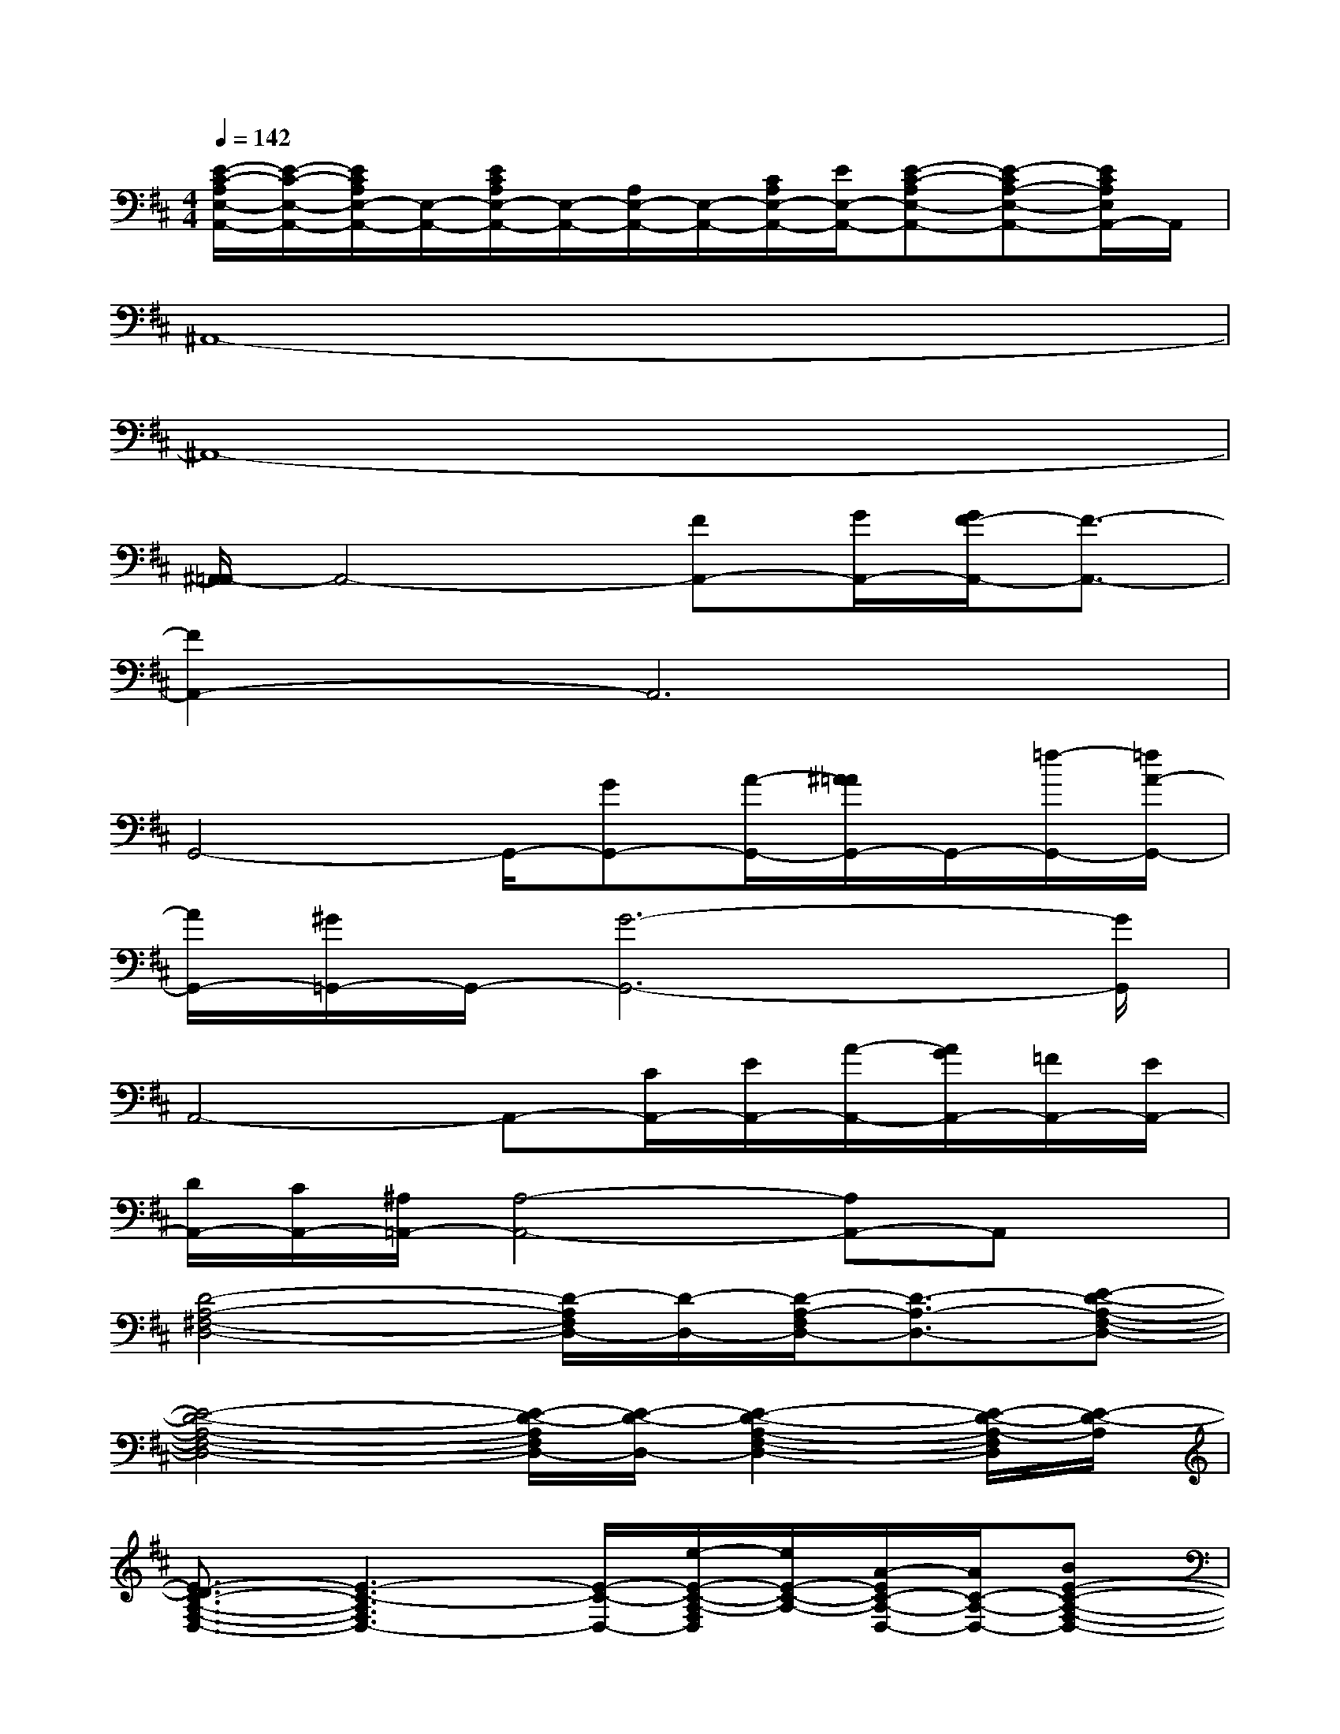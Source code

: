 X:1
T:
M:4/4
L:1/8
Q:1/4=142
K:D%2sharps
V:1
[E/2-C/2-A,/2E,/2-A,,/2-][E/2-C/2-E,/2-A,,/2-][E/2C/2A,/2E,/2-A,,/2-][E,/2-A,,/2-][E/2C/2A,/2E,/2-A,,/2-][E,/2-A,,/2-][A,/2E,/2-A,,/2-][E,/2-A,,/2-][C/2A,/2E,/2-A,,/2-][E/2E,/2-A,,/2-][E-C-A,E,-A,,-][E-CA,-E,-A,,-][E/2C/2A,/2E,/2A,,/2-]A,,/2|
^A,,8-|
^A,,8-|
[^A,,/2=A,,/2-]A,,4-[FA,,-][G/2A,,/2-][G/2F/2-A,,/2-][F3/2-A,,3/2-]|
[F2A,,2-]A,,6|
G,,4-G,,/2-[GG,,-][A/2-G,,/2-][^A/2=A/2G,,/2-]G,,/2-[=f/2-G,,/2-][=f/2A/2-G,,/2-]|
[A/2G,,/2-][^G/2=G,,/2-]G,,/2-[G6-G,,6-][G/2G,,/2]|
A,,4-A,,-[C/2A,,/2-][E/2A,,/2-][A/2-A,,/2-][A/2G/2A,,/2-][=F/2A,,/2-][E/2A,,/2-]|
[D/2A,,/2-][C/2A,,/2-][^A,/2=A,,/2-][A,4-A,,4-][A,A,,-]A,,x/2|
[D4-A,4-^F,4-D,4-][D/2-A,/2F,/2D,/2-][D/2-D,/2-][D/2-A,/2-F,/2D,/2-][D3/2-A,3/2-D,3/2-][E-D-A,-F,-D,-]|
[E4-D4-A,4-F,4-D,4-][E/2-D/2-A,/2F,/2D,/2-][E/2-D/2-D,/2-][E2-D2-A,2-F,2-D,2-][E/2-D/2-A,/2-F,/2D,/2][E/2-D/2-A,/2]|
[E3/2-D3/2C3/2-A,3/2-F,3/2-D,3/2-][E3-C3-A,3F,3D,3-][E/2-C/2-D,/2-][e/2-E/2-C/2-A,/2-F,/2D,/2][e/2E/2-C/2-A,/2-][A/2-E/2C/2-A,/2-D,/2-][A/2C/2-A,/2-D,/2-][BE-C-A,-F,-D,-]|
[c/2-B/2E/2-C/2-A,/2-F,/2-D,/2-][c/2E/2-C/2-A,/2F,/2D,/2-][d/2-E/2-C/2-A,/2F,/2D,/2-][d/2E/2-C/2D,/2-][B-E-A,-D,-][B3-E3-C3-A,3-F,3-D,3-][B/2E/2-C/2-A,/2-F,/2-D,/2-][E3/2-C3/2-A,3/2-F,3/2D,3/2]|
[E-CA,][E-D,-][E2-=C2-A,2-D,2-][E/2-=C/2-A,/2D,/2-][E/2-=C/2-D,/2-][E/2-=C/2A,/2-D,/2][E/2-A,/2-][E/2A,/2-D,/2-][A,/2-D,/2-][E-=C-A,-G,-D,-]|
[E4-=C4-A,4-G,4-D,4-][E/2-=C/2-A,/2G,/2-D,/2-][E/2-=C/2-G,/2D,/2-][E3/2-=C3/2-A,3/2-D,3/2-][E-=CA,G,-D,-][E/2-G,/2D,/2]|
[ED-B,-][D-B,-D,-][D2-B,2-G,2-D,2-][D/2-B,/2-G,/2D,/2-][D/2B,/2-D,/2-][D-B,-D,-][GD-B,-G,-D,-][AG-D-B,-G,-D,-]